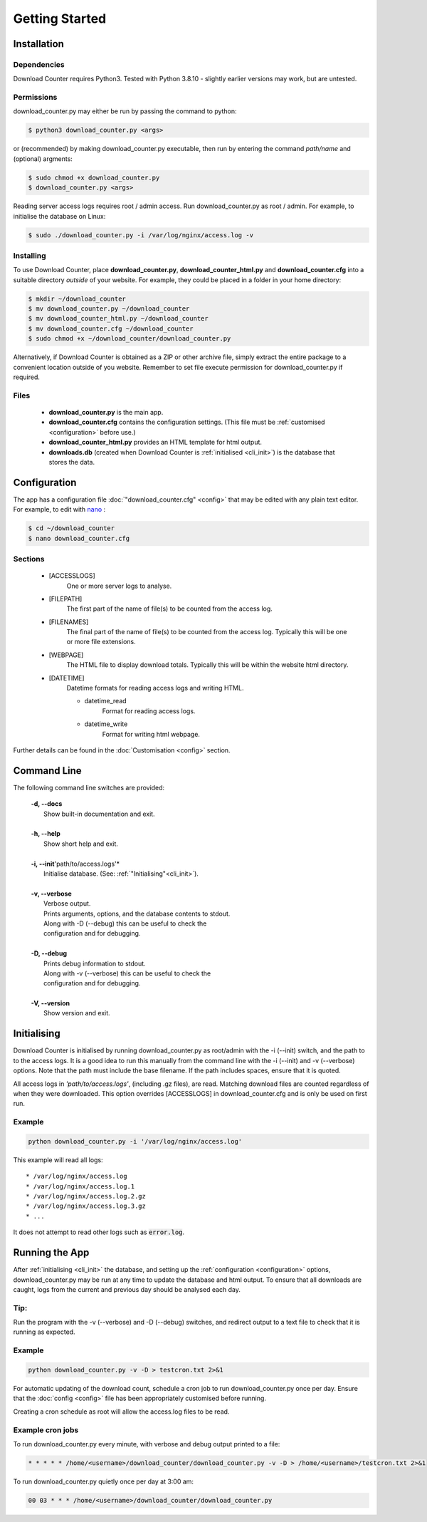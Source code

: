 Getting Started
###############

.. _installation:

Installation
============

Dependencies
------------

Download Counter requires Python3. Tested with Python 3.8.10 - slightly
earlier versions may work, but are untested.


Permissions
-----------

download_counter.py may either be run by passing the command to python:

.. code-block:: console

   $ python3 download_counter.py <args>

or (recommended) by making download_counter.py executable, then run by entering
the command *path/name* and (optional) argments:

.. code-block:: console

   $ sudo chmod +x download_counter.py
   $ download_counter.py <args>


Reading server access logs requires root / admin access. Run
download_counter.py as root / admin. For example, to initialise the database
on Linux:

.. code-block:: console

   $ sudo ./download_counter.py -i /var/log/nginx/access.log -v


Installing
----------

To use Download Counter, place **download_counter.py**,
**download_counter_html.py** and **download_counter.cfg** into a suitable
directory *outside* of your website. For example, they could be placed in a
folder in your home directory:

.. code-block:: console

   $ mkdir ~/download_counter
   $ mv download_counter.py ~/download_counter
   $ mv download_counter_html.py ~/download_counter
   $ mv download_counter.cfg ~/download_counter
   $ sudo chmod +x ~/download_counter/download_counter.py


Alternatively, if Download Counter is obtained as a ZIP or other archive file,
simply extract the entire package to a convenient location outside of you
website. Remember to set file execute permission for download_counter.py
if required.

Files
-----

   - **download_counter.py** is the main app.
   - **download_counter.cfg** contains the configuration settings.
     (This file must be :ref:`customised <configuration>` before use.)
   - **download_counter_html.py** provides an HTML template for html output.
   - **downloads.db** (created when Download Counter is
     :ref:`initialised <cli_init>`) is the database that stores the data.


.. _configuration:

Configuration
=============

The app has a configuration file :doc:`"download_counter.cfg" <config>` that
may be edited with any plain text editor. For example, to edit with `nano
<https://www.nano-editor.org/dist/latest/nano.html>`_ :

.. code-block:: console

   $ cd ~/download_counter
   $ nano download_counter.cfg

Sections
--------

   * [ACCESSLOGS]
      One or more server logs to analyse.
   * [FILEPATH]
      The first part of the name of file(s) to be counted from the access log.
   * [FILENAMES]
      The final part of the name of file(s) to be counted from the access log.
      Typically this will be one or more file extensions.
   * [WEBPAGE]
      The HTML file to display download totals.
      Typically this will be within the website html directory.
   * [DATETIME]
      Datetime formats for reading access logs and writing HTML.

      - datetime_read
         Format for reading access logs.
      - datetime_write
         Format for writing html webpage.


Further details can be found in the :doc:`Customisation <config>` section.


Command Line
============

The following command line switches are provided:

   | **-d, \--docs**
   |     Show built-in documentation and exit.
   |
   | **-h, \--help**
   |     Show short help and exit.
   |
   | **-i, \--init**'path/to/access.logs'*
   |     Initialise database. (See: :ref:`"Initialising"<cli_init>`).
   |
   | **-v, \--verbose**
   |     Verbose output.
   |     Prints arguments, options, and the database contents to stdout.
   |     Along with -D (\--debug) this can be useful to check the
   |     configuration and for debugging.
   |
   | **-D, \--debug**
   |     Prints debug information to stdout.
   |     Along with -v (\--verbose) this can be useful to check the
   |     configuration and for debugging.
   |
   | **-V, \--version**
   |     Show version and exit.


.. _cli_init:

Initialising
============

Download Counter is initialised by running download_counter.py as root/admin
with the -i (\--init) switch, and the path to to the access logs. It is a
good idea to run this manually from the command line with the -i (\--init)
and -v (\--verbose) options. Note that the path must include the base filename.
If the path includes spaces, ensure that it is quoted.

All access logs in *'path/to/access.logs'*, (including .gz files),
are read. Matching download files are counted regardless of when they were
downloaded. This option overrides [ACCESSLOGS] in download_counter.cfg and
is only be used on first run.

Example
-------
.. code-block:: text

   python download_counter.py -i '/var/log/nginx/access.log'

This example will read all logs::

      * /var/log/nginx/access.log
      * /var/log/nginx/access.log.1
      * /var/log/nginx/access.log.2.gz
      * /var/log/nginx/access.log.3.gz
      * ...

It does not attempt to read other logs such as :code:`error.log`.

Running the App
===============

After :ref:`initialising <cli_init>` the database, and setting up
the :ref:`configuration <configuration>` options, download_counter.py may
be run at any time to update the database and html output. To ensure that
all downloads are caught, logs from the current and previous day should be
analysed each day.

Tip:
----

Run the program with the -v (\--verbose) and -D (\--debug) switches,
and redirect output to a text file to check that it is running as expected.


Example
-------
.. code-block:: text

   python download_counter.py -v -D > testcron.txt 2>&1

For automatic updating of the download count, schedule a cron job to run
download_counter.py once per day. Ensure that the :doc:`config <config>`
file has been appropriately customised before running.

Creating a cron schedule as root will allow the access.log files to be read.

Example cron jobs
-----------------

To run download_counter.py every minute, with verbose and debug output
printed to a file:

.. code-block:: console

   * * * * * /home/<username>/download_counter/download_counter.py -v -D > /home/<username>/testcron.txt 2>&1

To run download_counter.py quietly once per day at 3:00 am:

.. code-block:: console

   00 03 * * * /home/<username>/download_counter/download_counter.py
